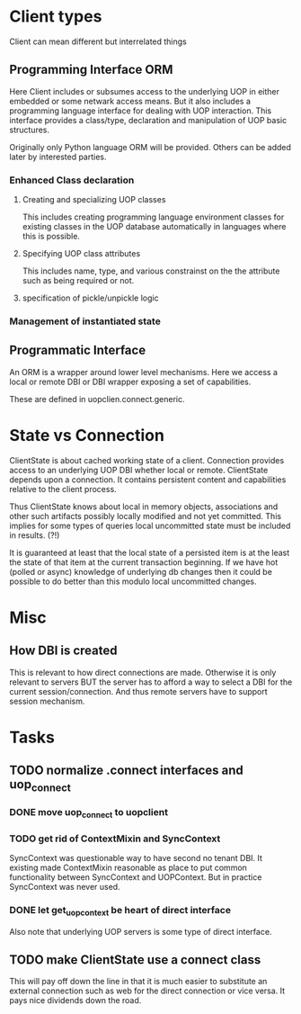 * Client types
Client can mean different but interrelated things
** Programming Interface ORM
Here Client includes or subsumes access to the underlying UOP in either embedded or some netwark access means.  But it also includes a programming language interface for dealing with UOP interaction.  This interface provides a class/type, declaration and manipulation of UOP basic structures.

Originally only Python language ORM will be provided.  Others can be added later by interested parties.

*** Enhanced Class declaration
**** Creating and specializing  UOP classes
This includes creating programming language environment classes for existing classes in the UOP database automatically in languages where this is possible.
**** Specifying UOP class attributes
This includes name, type, and various constrainst on the the attribute such as being required or not. 
**** specification of pickle/unpickle logic
*** Management of instantiated state
** Programmatic Interface
An ORM is a wrapper around lower level mechanisms.  Here we access a local or remote DBI or DBI wrapper exposing a set of capabilities.

These are defined in uopclien.connect.generic.
* State vs Connection
ClientState is about cached working state of a client.  Connection provides access to an underlying UOP DBI whether local or remote.  ClientState depends upon a connection.   It contains persistent content and capabilities relative to the client process.

Thus ClientState knows about local in memory objects, associations and other such artifacts possibly locally modified and not yet committed.   This implies for some types of queries local uncommitted state must be included in results. (?!)

It is guaranteed at least that the local state of a persisted item is at the least the state of that item at the current transaction beginning.  If we have hot (polled or async) knowledge of underlying db changes then it could be possible to do better than this modulo local uncommitted changes.
* Misc
** How DBI is created
This is relevant to how direct connections are made.  Otherwise it is only relevant to servers BUT the server has to afford a way to select a DBI for the current session/connection.  And thus remote servers have to support session mechanism. 


* Tasks
** TODO normalize .connect interfaces and uop_connect
*** DONE move uop_connect to uopclient
CLOSED: [2024-07-27 Sat 13:22]
:LOGBOOK:
- State "DONE"       from "TODO"       [2024-07-27 Sat 13:22]
:END:
*** TODO get rid of ContextMixin and SyncContext
SyncContext was questionable way to have second no tenant DBI. It existing made ContextMixin reasonable as place to put common functionality between SyncContext and UOPContext.  But in practice SyncContext was never used.
*** DONE let get_uop_context be heart of direct interface
CLOSED: [2024-07-29 Mon 13:43]
:LOGBOOK:
- State "DONE"       from "TODO"       [2024-07-29 Mon 13:43]
:END:
Also note that underlying UOP servers is some type of direct interface.
** TODO make ClientState use a connect class
This will pay off down the line in that it is much easier to substitute an external connection such as web for the direct connection or vice versa. It pays nice dividends down the road. 



